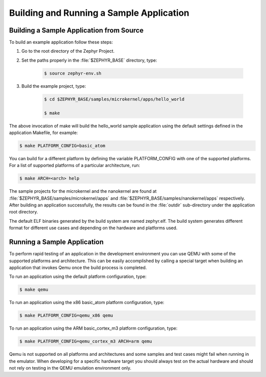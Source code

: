 .. _building_zephyr:

Building and Running a Sample Application
#########################################


Building a Sample Application from Source
=========================================

To build an example application follow these steps:

#. Go to the root directory of the Zephyr Project.

#. Set the paths properly in the :file:`$ZEPHYR_BASE` directory,
   type:

    .. code-block:: console

       $ source zephyr-env.sh

#. Build the example project, type:

    .. code-block:: console

       $ cd $ZEPHYR_BASE/samples/microkernel/apps/hello_world

       $ make

The above invocation of make will build the hello_world sample application using
the default settings defined in the application Makefile, for example:

.. code-block:: console

   $ make PLATFORM_CONFIG=basic_atom

You can build for a different platform by defining the variable PLATFORM_CONFIG
with one of the supported platforms.
For a list of supported platforms of a particular architecture, run:

.. code-block:: console

   $ make ARCH=<arch> help

The sample projects for the microkernel and the nanokernel are found
at :file:`$ZEPHYR_BASE/samples/microkernel/apps` and
:file:`$ZEPHYR_BASE/samples/nanokernel/apps` respectively.
After building an application successfully, the results can be found in the
:file:`outdir` sub-directory under the application root directory.

The default ELF binaries generated by the build system are named zephyr.elf. The
build system generates different format for different use cases and depending on
the hardware and platforms used.

Running a Sample Application
============================

To perform rapid testing of an application in the development environment you can
use QEMU with some of the supported platforms and architecture. This can be easily
accomplished by calling a special target when building an application that
invokes Qemu once the build process is completed.

To run an application using the default platform configuration, type:

.. code-block:: console

   $ make qemu

To run an application using the x86 basic_atom platform configuration, type:

.. code-block:: console

   $ make PLATFORM_CONFIG=qemu_x86 qemu

To run an application using the ARM basic_cortex_m3 platform configuration, type:

.. code-block:: console

   $ make PLATFORM_CONFIG=qemu_cortex_m3 ARCH=arm qemu

Qemu is not supported on all platforms and architectures and some samples and
test cases might fail when running in the emulator. When developing for a
specific hardware target you should always test on the actual hardware and should
not rely on testing in the QEMU emulation environment only.
